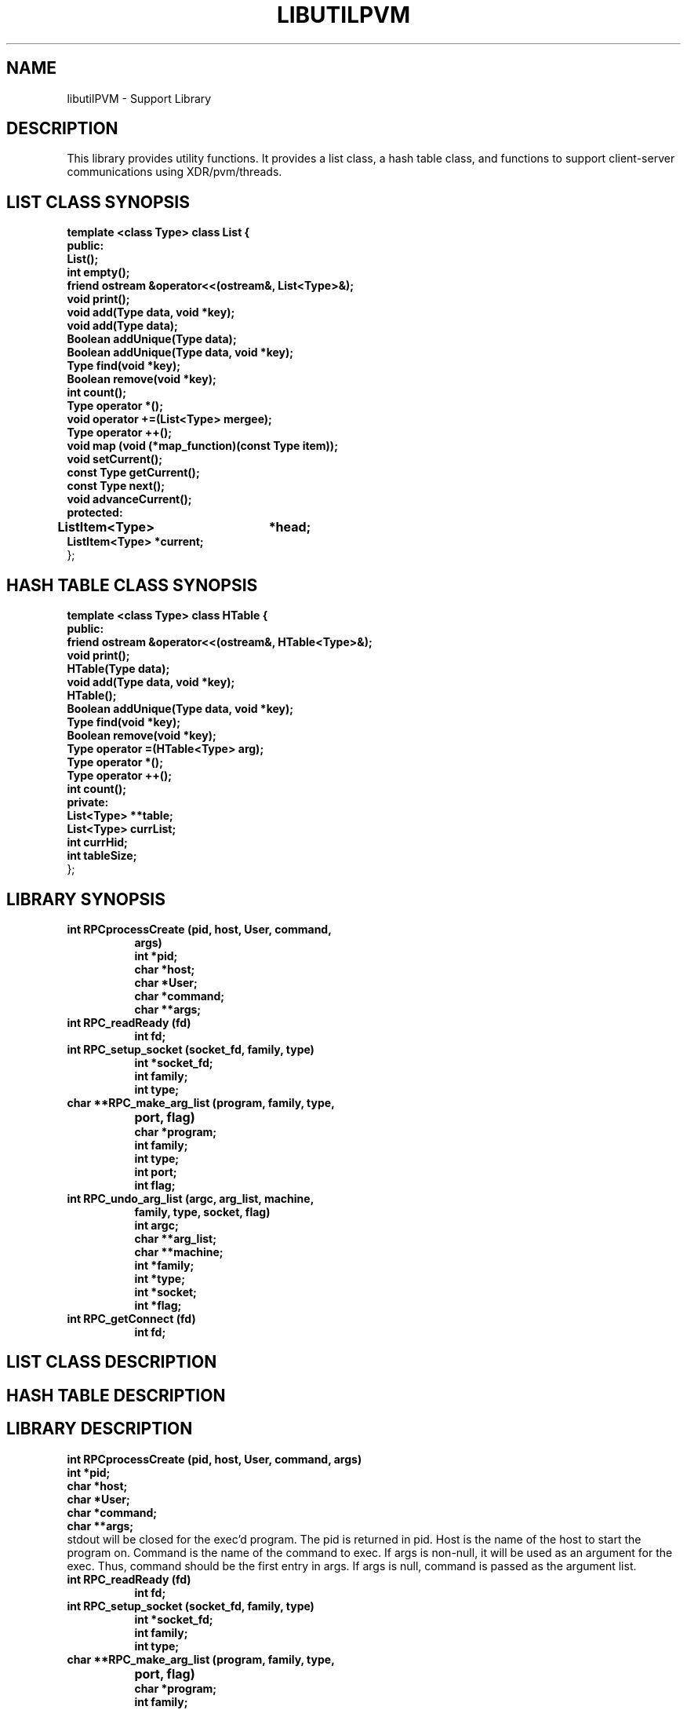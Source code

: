 .\"
.\" $Log: libutilPVM.1,v $
.\" Revision 1.2  2005/12/19 19:41:39  pack
.\" MRNet replaces xdr for frontend to daemon communication.  New igen  - - -
.\" MRNet changes
.\"
.\" Revision 1.1.1.1  2004/11/05 22:17:36  darnold
.\" start
.\"
.\" Revision 1.1.1.1  2004/10/18 20:35:55  darnold
.\" Manual Branch for MRNet Integration based on Release_4.1
.\"
.\" Revision 1.1  1994/02/25 11:16:01  markc
.\" Initial revision
.\"
.\"
.TH LIBUTILPVM 1L PARADYN "\\n(mo/\\n(dy/19\\n(yr"
.SH NAME
libutilPVM \- Support Library
.SH DESCRIPTION
.PP
This library provides utility functions.  It provides a list class, a hash table class, and functions to support client-server communications using XDR/pvm/threads.
.SH "LIST CLASS SYNOPSIS"
.B template <class Type> class List {
.br
.B	public:
.br
.B	List();
.br
.B	int  empty();
.br
.B	friend ostream &operator<<(ostream&, List<Type>&);
.br
.B	void print();
.br
.B	void add(Type data, void *key);
.br
.B	void add(Type data);
.br
.B	Boolean addUnique(Type data);
.br
.B	Boolean addUnique(Type data, void *key);
.br
.B	Type find(void *key);
.br
.B	Boolean remove(void *key);
.br
.B	int count();
.br
.B	Type operator *();
.br
.B	void operator +=(List<Type> mergee);
.br
.B	Type operator ++();
.br
.B	void map (void (*map_function)(const Type item));
.br
.B	void setCurrent();
.br
.B	const Type getCurrent();
.br
.B	const Type next();
.br
.B	void advanceCurrent();
.br
.B	protected:
.br
.B	ListItem<Type>	*head;
.br
.B	ListItem<Type>  *current;
.br
};
.br
.SH "HASH TABLE CLASS SYNOPSIS"
.PP
.B template <class Type> class HTable {
.br
.B    public:
.br
.B	friend ostream &operator<<(ostream&, HTable<Type>&);
.br
.B	void print();
.br
.B	HTable(Type data);
.br
.B	void add(Type data, void *key);
.br
.B	HTable(); 
.br
.B	Boolean addUnique(Type data, void *key);
.br
.B	Type find(void *key);
.br
.B	Boolean remove(void *key);
.br
.B	Type operator =(HTable<Type> arg);
.br
.B	Type operator *();
.br
.B	Type operator ++();
.br
.B	int count();
.br
.B	private:
.br
.B	List<Type> **table;
.br
.B	List<Type> currList;
.br
.B	int currHid;
.br
.B	int tableSize;
.br
};
.br
.SH "LIBRARY SYNOPSIS"
.TP 8
.B int RPCprocessCreate (pid, host, User, command,
.B	 args)
.br
.B int *pid;
.br
.B char *host;  
.br
.B char *User;           
.br
.B char *command; 
.br
.B char **args;   
.TP 8
.B int RPC_readReady (fd)
.br
.B int fd;
.TP 8
.B int RPC_setup_socket (socket_fd, family, type)
.br
.B int *socket_fd;
.br
.B int family;
.br
.B int type;
.TP 8
.B char **RPC_make_arg_list (program, family, type,
.B			     port, flag)
.br
.B char *program;
.br
.B int family;
.br
.B int type;
.br
.B int port;
.br
.B int flag;
.TP 8
.B int RPC_undo_arg_list (argc, arg_list, machine,
.B	                   family, type, socket, flag)
.br
.B int argc;
.br
.B char **arg_list;
.br
.B char **machine;
.br
.B int *family;
.br
.B int *type;
.br
.B int *socket;
.br
.B int *flag;
.TP 8
.B int RPC_getConnect (fd)
.br
.B int fd;

.SH "LIST CLASS DESCRIPTION"
.PP
.SH "HASH TABLE DESCRIPTION"
.PP
.SH "LIBRARY DESCRIPTION"
.PP
.B int RPCprocessCreate (pid, host, User, command,
.B	 args)
.br
.B int *pid;
.br
.B char *host;  
.br
.B char *User;           
.br
.B char *command; 
.br
.B char **args;   
.br
stdout will be closed for the exec'd program.  The pid is returned in pid.
Host is the name of the host to start the program on.  Command is the name
of the command to exec.  If args is non-null, it will be used as an argument 
for the exec.  Thus, command should be the first entry in args.  If args is
null, command is passed as the argument list.
.TP 8
.B int RPC_readReady (fd)
.br
.B int fd;
.TP 8
.B int RPC_setup_socket (socket_fd, family, type)
.br
.B int *socket_fd;
.br
.B int family;
.br
.B int type;
.TP 8
.B char **RPC_make_arg_list (program, family, type,
.B			     port, flag)
.br
.B char *program;
.br
.B int family;
.br
.B int type;
.br
.B int port;
.br
.B int flag;
.TP 8
.B int RPC_undo_arg_list (argc, arg_list, machine,
.B	                   family, type, socket, flag)
.br
.B int argc;
.br
.B char **arg_list;
.br
.B char **machine;
.br
.B int *family;
.br
.B int *type;
.br
.B int *socket;
.br
.B int *flag;
.TP 8
.B int RPC_getConnect (fd)
.br
.B int fd;

.SH "SEE ALSO"
Paradyn(1).
.SH COPYRIGHT
Copyright 1994, The Paradyn Software Team.
.SH AUTHOR
Mark Callaghan     (markc@cs.wisc.edu)



